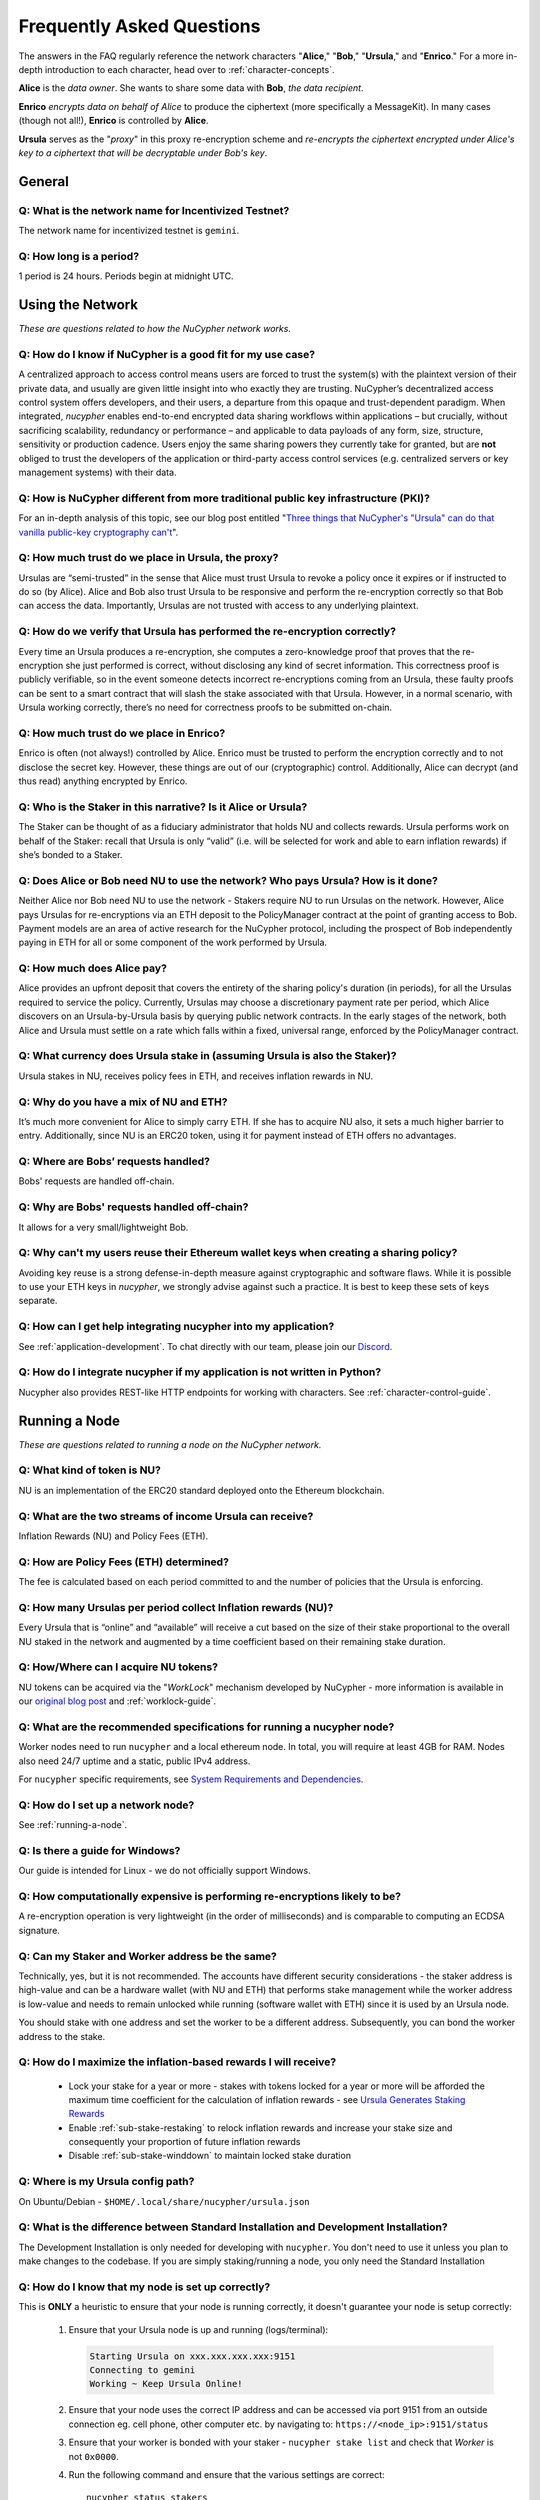 ==========================
Frequently Asked Questions
==========================

The answers in the FAQ regularly reference the network characters "**Alice**," "**Bob**," "**Ursula**," and "**Enrico**." For a more in-depth introduction to each character, head over to :ref:`character-concepts`.

**Alice** is the *data owner*. She wants to share some data with **Bob**, *the data recipient*.

**Enrico** *encrypts data on behalf of Alice* to produce the ciphertext (more specifically a MessageKit). In many cases (though not all!), **Enrico** is controlled by **Alice**.

**Ursula** serves as the "*proxy*" in this proxy re-encryption scheme and *re-encrypts the ciphertext encrypted under Alice's key to a ciphertext that will be decryptable under Bob's key*.




General
-------

Q: What is the network name for Incentivized Testnet?
~~~~~~~~~~~~~~~~~~~~~~~~~~~~~~~~~~~~~~~~~~~~~~~~~~~~~

The network name for incentivized testnet is ``gemini``.

Q: How long is a period?
~~~~~~~~~~~~~~~~~~~~~~~~

1 period is 24 hours. Periods begin at midnight UTC.




Using the Network
-----------------

*These are questions related to how the NuCypher network works.*

Q: How do I know if NuCypher is a good fit for my use case?
~~~~~~~~~~~~~~~~~~~~~~~~~~~~~~~~~~~~~~~~~~~~~~~~~~~~~~~~~~~

A centralized approach to access control means users are forced to trust the system(s) with the plaintext version of
their private data, and usually are given little insight into who exactly they are trusting. NuCypher’s decentralized
access control system offers developers, and their users, a departure from this opaque and trust-dependent paradigm.
When integrated, `nucypher` enables end-to-end encrypted data sharing workflows within applications – but
crucially, without sacrificing scalability, redundancy or performance – and applicable to data payloads of
any form, size, structure, sensitivity or production cadence. Users enjoy the same sharing powers they
currently take for granted, but are **not** obliged to trust the developers of the application or
third-party access control services (e.g. centralized servers or key management systems) with their data.

Q: How is NuCypher different from more traditional public key infrastructure (PKI)?
~~~~~~~~~~~~~~~~~~~~~~~~~~~~~~~~~~~~~~~~~~~~~~~~~~~~~~~~~~~~~~~~~~~~~~~~~~~~~~~~~~~

For an in-depth analysis of this topic, see our blog post entitled "`Three things that NuCypher's "Ursula" can do that vanilla public-key cryptography can't <https://blog.nucypher.com/why-use-nucyphers-ursula-instead-of-traditional-public-key-cryptography/>`_".

Q: How much trust do we place in Ursula, the proxy?
~~~~~~~~~~~~~~~~~~~~~~~~~~~~~~~~~~~~~~~~~~~~~~~~~~~

Ursulas are “semi-trusted” in the sense that Alice must trust Ursula to revoke a policy once it expires or if instructed to do so (by Alice). Alice and Bob also trust Ursula to be responsive and perform the re-encryption correctly so that Bob can access the data. Importantly, Ursulas are not trusted with access to any underlying plaintext.

Q: How do we verify that Ursula has performed the re-encryption correctly?
~~~~~~~~~~~~~~~~~~~~~~~~~~~~~~~~~~~~~~~~~~~~~~~~~~~~~~~~~~~~~~~~~~~~~~~~~~

Every time an Ursula produces a re-encryption, she computes a zero-knowledge proof that proves that the re-encryption she just performed is correct, without disclosing any kind of secret information. This  correctness proof is publicly verifiable, so in the event someone detects incorrect re-encryptions coming from an Ursula, these faulty proofs can be sent to a smart contract that will slash the stake associated with that Ursula. However, in a normal scenario, with Ursula working correctly, there’s no need for correctness proofs to be submitted on-chain.

Q: How much trust do we place in Enrico?
~~~~~~~~~~~~~~~~~~~~~~~~~~~~~~~~~~~~~~~~

Enrico is often (not always!) controlled by Alice. Enrico must be trusted to perform the encryption correctly and to not disclose the secret key. However, these things are out of our (cryptographic) control.
Additionally, Alice can decrypt (and thus read) anything encrypted by Enrico.

Q: Who is the Staker in this narrative? Is it Alice or Ursula?
~~~~~~~~~~~~~~~~~~~~~~~~~~~~~~~~~~~~~~~~~~~~~~~~~~~~~~~~~~~~~~

The Staker can be thought of as a fiduciary administrator that holds NU and collects rewards.
Ursula performs work on behalf of the Staker: recall that Ursula is only “valid” (i.e. will be selected for work and able to earn inflation rewards) if she’s bonded to a Staker.

Q: Does Alice or Bob need NU to use the network? Who pays Ursula? How is it done?
~~~~~~~~~~~~~~~~~~~~~~~~~~~~~~~~~~~~~~~~~~~~~~~~~~~~~~~~~~~~~~~~~~~~~~~~~~~~~~~~~

Neither Alice nor Bob need NU to use the network - Stakers require NU to run Ursulas on the network. However, Alice pays Ursulas for re-encryptions via an ETH deposit to the PolicyManager contract at the point of granting access to Bob. Payment models are an area of active research for the NuCypher protocol, including the prospect of Bob independently paying in ETH for all or some component of the work performed by Ursula.

Q: How much does Alice pay?
~~~~~~~~~~~~~~~~~~~~~~~~~~~

Alice provides an upfront deposit that covers the entirety of the sharing policy's duration (in periods), for all the Ursulas required to service the policy. Currently, Ursulas may choose a discretionary payment rate per period, which Alice discovers on an Ursula-by-Ursula basis by querying public network contracts. In the early stages of the network, both Alice and Ursula must settle on a rate which falls within a fixed, universal range, enforced by the PolicyManager contract.

Q: What currency does Ursula stake in (assuming Ursula is also the Staker)?
~~~~~~~~~~~~~~~~~~~~~~~~~~~~~~~~~~~~~~~~~~~~~~~~~~~~~~~~~~~~~~~~~~~~~~~~~~~

Ursula stakes in NU, receives policy fees in ETH, and receives inflation rewards in NU.

Q: Why do you have a mix of NU and ETH?
~~~~~~~~~~~~~~~~~~~~~~~~~~~~~~~~~~~~~~~

It’s much more convenient for Alice to simply carry ETH. If she has to acquire NU also, it sets a much higher barrier to entry.
Additionally, since NU is an ERC20 token, using it for payment instead of ETH offers no advantages.

Q: Where are Bobs’ requests handled?
~~~~~~~~~~~~~~~~~~~~~~~~~~~~~~~~~~~~

Bobs' requests are handled off-chain.

Q: Why are Bobs' requests handled off-chain?
~~~~~~~~~~~~~~~~~~~~~~~~~~~~~~~~~~~~~~~~~~~~

It allows for a very small/lightweight Bob.

Q: Why can't my users reuse their Ethereum wallet keys when creating a sharing policy?
~~~~~~~~~~~~~~~~~~~~~~~~~~~~~~~~~~~~~~~~~~~~~~~~~~~~~~~~~~~~~~~~~~~~~~~~~~~~~~~~~~~~~~

Avoiding key reuse is a strong defense-in-depth measure against cryptographic and software flaws. While it is
possible to use your ETH keys in `nucypher`, we strongly advise against such a practice. It is best to keep these
sets of keys separate.

Q: How can I get help integrating nucypher into my application?
~~~~~~~~~~~~~~~~~~~~~~~~~~~~~~~~~~~~~~~~~~~~~~~~~~~~~~~~~~~~~~~

See :ref:`application-development`. To chat directly with our team, please join our `Discord <http://discord.nucypher.com>`_.

Q: How do I integrate nucypher if my application is not written in Python?
~~~~~~~~~~~~~~~~~~~~~~~~~~~~~~~~~~~~~~~~~~~~~~~~~~~~~~~~~~~~~~~~~~~~~~~~~~

Nucypher also provides REST-like HTTP endpoints for working with characters. See :ref:`character-control-guide`.




Running a Node
--------------

*These are questions related to running a node on the NuCypher network.*

Q: What kind of token is NU?
~~~~~~~~~~~~~~~~~~~~~~~~~~~~

NU is an implementation of the ERC20 standard deployed onto the Ethereum blockchain.

Q: What are the two streams of income Ursula can receive?
~~~~~~~~~~~~~~~~~~~~~~~~~~~~~~~~~~~~~~~~~~~~~~~~~~~~~~~~~

Inflation Rewards (NU) and Policy Fees (ETH).

Q: How are Policy Fees (ETH) determined?
~~~~~~~~~~~~~~~~~~~~~~~~~~~~~~~~~~~~~~~~~~~

The fee is calculated based on each period committed to and the number of policies that the Ursula is enforcing.

Q: How many Ursulas per period collect Inflation rewards (NU)?
~~~~~~~~~~~~~~~~~~~~~~~~~~~~~~~~~~~~~~~~~~~~~~~~~~~~~~~~~~~~~~

Every Ursula that is “online” and “available” will receive a cut based on the size of their stake proportional to the overall NU staked in the network and augmented by a time coefficient based on their remaining stake duration.

Q: How/Where can I acquire NU tokens?
~~~~~~~~~~~~~~~~~~~~~~~~~~~~~~~~~~~~~

NU tokens can be acquired via the "*WorkLock*" mechanism developed by NuCypher - more information is available in our `original blog post <https://blog.nucypher.com/the-worklock/>`_ and :ref:`worklock-guide`.

Q: What are the recommended specifications for running a nucypher node?
~~~~~~~~~~~~~~~~~~~~~~~~~~~~~~~~~~~~~~~~~~~~~~~~~~~~~~~~~~~~~~~~~~~~~~~

Worker nodes need to run ``nucypher`` and a local ethereum node. In total, you will
require at least 4GB for RAM. Nodes also need 24/7 uptime and a static, public IPv4 address.

For ``nucypher`` specific requirements, see `System Requirements and Dependencies <https://docs.nucypher.com/en/latest/guides/installation_guide.html#system-requirements-and-dependencies/>`_.

Q: How do I set up a network node?
~~~~~~~~~~~~~~~~~~~~~~~~~~~~~~~~~~

See :ref:`running-a-node`.

Q: Is there a guide for Windows?
~~~~~~~~~~~~~~~~~~~~~~~~~~~~~~~~

Our guide is intended for Linux - we do not officially support Windows.

Q: How computationally expensive is performing re-encryptions likely to be?
~~~~~~~~~~~~~~~~~~~~~~~~~~~~~~~~~~~~~~~~~~~~~~~~~~~~~~~~~~~~~~~~~~~~~~~~~~~

A re-encryption operation is very lightweight (in the order of milliseconds) and is comparable to computing an ECDSA signature.

Q: Can my Staker and Worker address be the same?
~~~~~~~~~~~~~~~~~~~~~~~~~~~~~~~~~~~~~~~~~~~~~~~~

Technically, yes, but it is not recommended. The accounts have different security considerations - the staker address
is high-value and can be a hardware wallet (with NU and ETH) that performs stake management while the worker
address is low-value and needs to remain unlocked while running (software wallet with ETH) since it
is used by an Ursula node.

You should stake with one address and set the worker to be a different address. Subsequently, you can bond
the worker address to the stake.

Q: How do I maximize the inflation-based rewards I will receive?
~~~~~~~~~~~~~~~~~~~~~~~~~~~~~~~~~~~~~~~~~~~~~~~~~~~~~~~~~~~~~~~~

    * Lock your stake for a year or more - stakes with tokens locked for a year or more will be afforded the maximum time coefficient for the calculation of inflation rewards - see `Ursula Generates Staking Rewards <https://docs.nucypher.com/en/latest/architecture/contracts.html#ursula-generates-staking-rewards>`_
    * Enable :ref:`sub-stake-restaking` to relock inflation rewards and increase your stake size and consequently your proportion of future inflation rewards
    * Disable :ref:`sub-stake-winddown` to maintain locked stake duration

Q: Where is my Ursula config path?
~~~~~~~~~~~~~~~~~~~~~~~~~~~~~~~~~~

On Ubuntu/Debian - ``$HOME/.local/share/nucypher/ursula.json``

Q: What is the difference between Standard Installation and Development Installation?
~~~~~~~~~~~~~~~~~~~~~~~~~~~~~~~~~~~~~~~~~~~~~~~~~~~~~~~~~~~~~~~~~~~~~~~~~~~~~~~~~~~~~

The Development Installation is only needed for developing with ``nucypher``. You don't need to use
it unless you plan to make changes to the codebase. If you are simply staking/running a node, you
only need the Standard Installation

Q: How do I know that my node is set up correctly?
~~~~~~~~~~~~~~~~~~~~~~~~~~~~~~~~~~~~~~~~~~~~~~~~~~

This is **ONLY** a heuristic to ensure that your node is running correctly, it doesn't guarantee your node is setup correctly:

    #. Ensure that your Ursula node is up and running (logs/terminal):

       .. code::

            Starting Ursula on xxx.xxx.xxx.xxx:9151
            Connecting to gemini
            Working ~ Keep Ursula Online!

    #. Ensure that your node uses the correct IP address and can be accessed via port 9151 from an outside
       connection eg. cell phone, other computer etc. by navigating to: ``https://<node_ip>:9151/status``

    #. Ensure that your worker is bonded with your staker - ``nucypher stake list`` and check that
       *Worker* is not ``0x0000``.

    #. Run the following command and ensure that the various settings are correct::

        nucypher status stakers
        >    --provider <your_geth_provider>
        >    --network gemini
        >    --staking-address <your_staker_address>

    #. Ensure that your node is listed on the `Status Monitor Page <https://status.nucypher.network>`_ (this can take a few minutes).

Q: What's the best way to run Ursula in the background?
~~~~~~~~~~~~~~~~~~~~~~~~~~~~~~~~~~~~~~~~~~~~~~~~~~~~~~~

Either through :ref:`Docker <run-ursula-with-docker>`
or `systemd <https://docs.nucypher.com/en/latest/guides/installation_guide.html#systemd-service-installation>`_.

Q: When installing on Docker, what do I input for <NETWORK NAME>?
~~~~~~~~~~~~~~~~~~~~~~~~~~~~~~~~~~~~~~~~~~~~~~~~~~~~~~~~~~~~~~~~~

For the *“Come and Stake It”* incentivized testnet, the network name is ``gemini``.

Q: How can I check for currently available staking rewards?
~~~~~~~~~~~~~~~~~~~~~~~~~~~~~~~~~~~~~~~~~~~~~~~~~~~~~~~~~~~

Run::

    nucypher status stakers
    >    --provider <your_geth_provider>
    >    --network gemini
    >    --staking-address <your_staker_address>

Note that a minimum of two periods must elapse before rewards will be delivered to your wallet. For example, say we
are in Period 5 when you start staking:

- Period 5: You deposit stake and initiate a worker
- Period 5: Your worker calls ``commitToNextPeriod()`` in order to receive work for the next period
- Period 6: Your worker successfully performs the work
- Period 7: Your worker receives rewards for the work completed in the previous period

.. note::

    :ref:`Restaking <sub-stake-restaking>` is enabled by
    default, so NU inflation rewards are automatically restaked for you, and will be reflected in
    the ``Staked`` value of the above command.

Q: How can I observe the settings (re-staking, winding down) for my stake?
~~~~~~~~~~~~~~~~~~~~~~~~~~~~~~~~~~~~~~~~~~~~~~~~~~~~~~~~~~~~~~~~~~~~~~~~~~

Run::

    nucypher status stakers
    >    --provider <your_geth_provider>
    >    --network gemini
    >    --staking-address <your_staker_address>


Q: Can I extend the duration of my existing stake?
~~~~~~~~~~~~~~~~~~~~~~~~~~~~~~~~~~~~~~~~~~~~~~~~~~~

Yes, via the :ref:`prolong <staking-prolong>` command.

Q: How can I reuse an Ursula that was connected to the previous version of the testnet?
~~~~~~~~~~~~~~~~~~~~~~~~~~~~~~~~~~~~~~~~~~~~~~~~~~~~~~~~~~~~~~~~~~~~~~~~~~~~~~~~~~~~~~~

#. Run ``nucypher ursula destroy`` to destroy the current configuration.
#. Repeat all of the steps with the new tokens in the :ref:`staking-guide`.
#. Run ``nucypher ursula init`` per the :ref:`ursula-config-guide`.

Q: What is a fleet state?
~~~~~~~~~~~~~~~~~~~~~~~~~

A symbol which represents your node's view of the network. It is just a
graphic checksum, so a minor change in the fleet (e.g., a new node joins, a node disappears, etc.)
will produce a completely different fleet state symbol. A node can have a
different fleet state than others, which may indicate that a different number of peers are accessible from
that node's global position, network configuration, etc..

Q: Why do I get `NET::ERR_CERT_INVALID` when loading the Ursula node status page?
~~~~~~~~~~~~~~~~~~~~~~~~~~~~~~~~~~~~~~~~~~~~~~~~~~~~~~~~~~~~~~~~~~~~~~~~~~~~~~~~~

The status page uses a self-signed certificate, but browsers don’t like it.
You can usually proceed to the page anyway. If not, try using a different browser.

Q: This all seems too complex for me, can I still participate in some way?
~~~~~~~~~~~~~~~~~~~~~~~~~~~~~~~~~~~~~~~~~~~~~~~~~~~~~~~~~~~~~~~~~~~~~~~~~~

We highly recommend delegating to an experienced staker rather than doing it yourself, if
you are not super familiar with running nodes for other networks.
See :ref:`node-providers`.

Q: Why is my node is labelled as "*Idle*" in the status monitor?
~~~~~~~~~~~~~~~~~~~~~~~~~~~~~~~~~~~~~~~~~~~~~~~~~~~~~~~~~~~~~~~~

Your node is `Idle` because it has never made a commitment. Likely, your worker address does not have any
ETH to use for transaction gas.

Q: The status of my node on the status monitor seems incorrect?
~~~~~~~~~~~~~~~~~~~~~~~~~~~~~~~~~~~~~~~~~~~~~~~~~~~~~~~~~~~~~~~

Check when last your node made a commitment by running::

    nucypher status stakers
    >    --provider <your_geth_provider>
    >    --network gemini
    >    --staking-address <your_staker_address>

If everything looks fine, the status monitor probably just needs some time to connect to the node again to update the
node's status.
